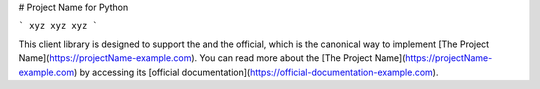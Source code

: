 # Project Name for Python

```
xyz
xyz
xyz
```

This client library is designed to support the and the official, which is the canonical way to implement [The Project Name](https://projectName-example.com). You can read more about the [The Project Name](https://projectName-example.com) by accessing its [official documentation](https://official-documentation-example.com).